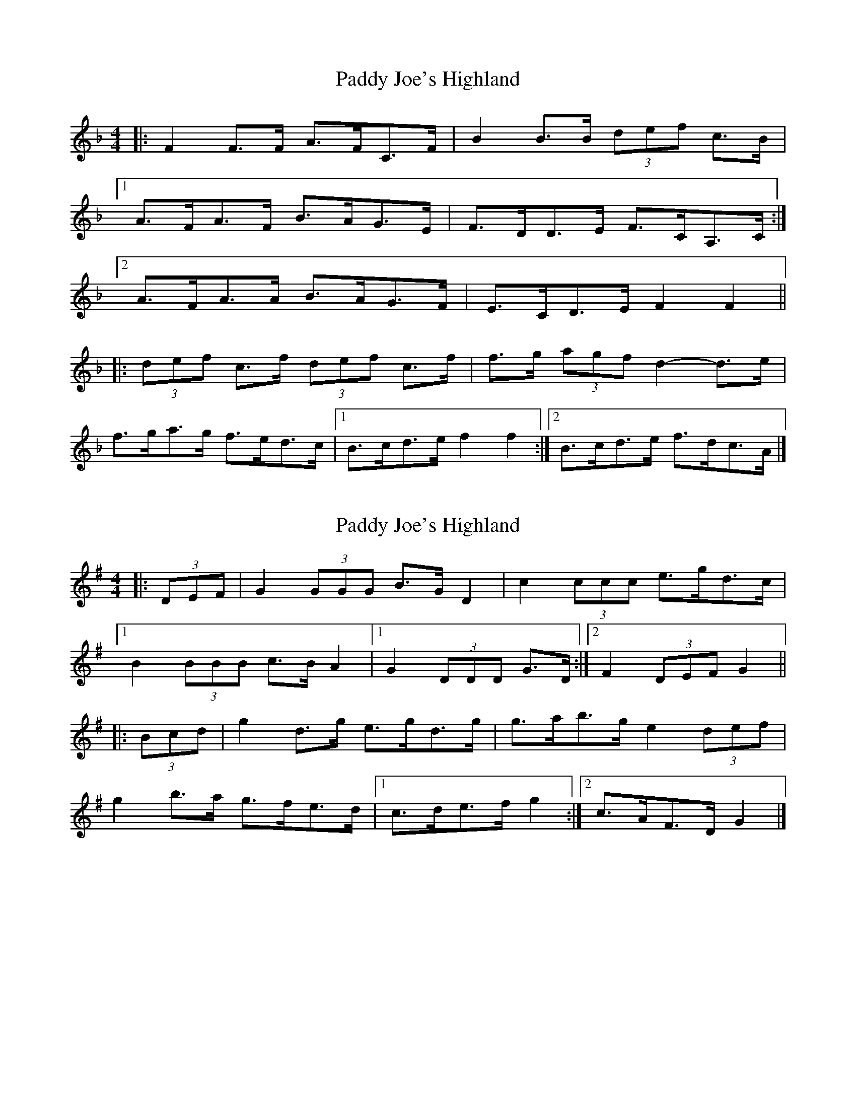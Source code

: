 X: 1
T: Paddy Joe's Highland
Z: ceolachan
S: https://thesession.org/tunes/3368#setting3368
R: barndance
M: 4/4
L: 1/8
K: Fmaj
|: F2 F>F A>FC>F | B2 B>B (3def c>B |
[1 A>FA>F B>AG>E | F>DD>E F>CA,>C :|
[2 A>FA>A B>AG>F | E>CD>E F2 F2 ||
|: (3def c>f (3def c>f | f>g (3agf d2- d>e |
f>ga>g f>ed>c |[1 B>cd>e f2 f2 :|[2 B>cd>e f>dc>A |]
X: 2
T: Paddy Joe's Highland
Z: ceolachan
S: https://thesession.org/tunes/3368#setting16433
R: barndance
M: 4/4
L: 1/8
K: Gmaj
|: (3DEF |G2 (3GGG B>G D2 | c2 (3ccc e>gd>c |
[1 B2 (3BBB c>B A2 |[1 G2 (3DDD G>D :|[2 F2 (3DEF G2 ||
|: (3Bcd |g2 d>g e>gd>g | g>ab>g e2 (3def |
g2 b>a g>fe>d |[1 c>de>f g2 :|[2 c>AF>D G2 |]
X: 3
T: Paddy Joe's Highland
Z: ceolachan
S: https://thesession.org/tunes/3368#setting16434
R: barndance
M: 4/4
L: 1/8
K: Fmaj
|: G2 G>G B>GD>G | c2 c>c (3efg d>c |
[1 B<GB>G c>BA>F | G>EE>F G>DB,>D :|
[2 B<GB>B c>BA>G | F>DE>F G2 G2 ||
|: (3efg d>g (3efg d>g | g>a (3bag e3 f |
g>ab>a g>fe>d |[1 c>de>f g2 g2 :|[2 c>de>f g>ed>B |]
